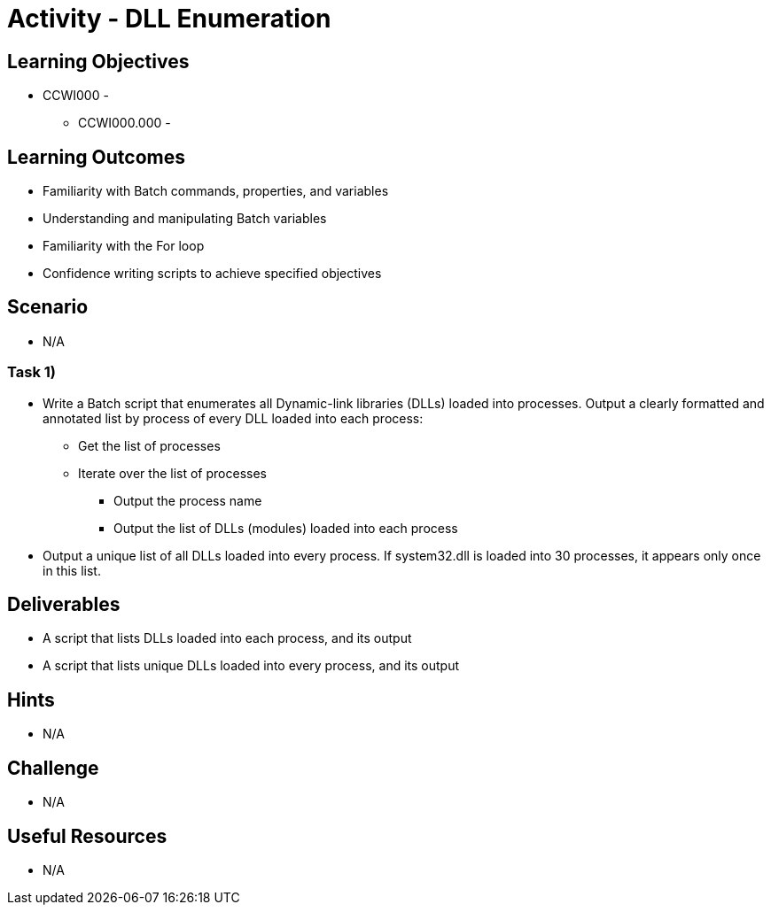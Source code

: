 :doctype: book
:stylesheet: ../../cctc.css

= Activity - DLL Enumeration

== Learning Objectives

* CCWI000 - 
** CCWI000.000 - 

== Learning Outcomes

* Familiarity with Batch commands, properties, and variables
* Understanding and manipulating Batch variables
* Familiarity with the For loop
* Confidence writing scripts to achieve specified objectives

== Scenario

* N/A

=== Task 1)

* Write a Batch script that enumerates all Dynamic-link libraries (DLLs) loaded into processes.
Output a clearly formatted and annotated list by process of every DLL loaded into each process:

** Get the list of processes
** Iterate over the list of processes

*** Output the process name
*** Output the list of DLLs (modules) loaded into each process

* Output a unique list of all DLLs loaded into every process. If system32.dll is loaded into 30 processes, it appears only once in this list.

== Deliverables

* A script that lists DLLs loaded into each process, and its output
* A script that lists unique DLLs loaded into every process, and its output

== Hints

* N/A

== Challenge

* N/A

== Useful Resources

* N/A